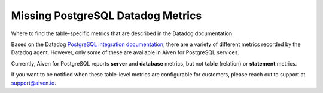 ﻿Missing PostgreSQL Datadog Metrics
==================================

Where to find the table-specific metrics that are described in the Datadog documentation

Based on the Datadog `PostgreSQL integration documentation <https://docs.datadoghq.com/integrations/postgres/?tab=host#data-collected>`_, there are a variety of different metrics recorded by the Datadog agent. However, only some of these are available in Aiven for PostgreSQL services.

Currently, Aiven for PostgreSQL reports **server** and **database** metrics, but not **table** (relation) or **statement** metrics.

If you want to be notified when these table-level metrics are configurable for customers, please reach out to support at `support@aiven.io <mailto:support@aiven.io>`_.
